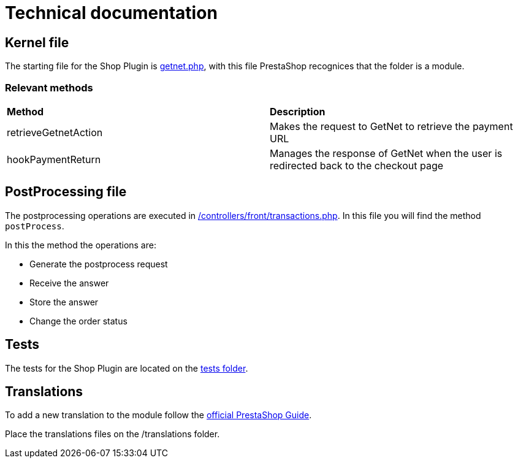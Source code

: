 = Technical documentation

== Kernel file

The starting file for the Shop Plugin is link:../getnet.php[getnet.php^], with this file PrestaShop recognices that the folder is a module.

=== Relevant methods

|===
| *Method*               | *Description*                                                                           
| retrieveGetnetAction | Makes the request to GetNet to retrieve the payment URL                               
| hookPaymentReturn    | Manages the response of GetNet when the user is redirected back to the checkout  page 
|===

== PostProcessing file

The postprocessing operations are executed in link:../controllers/front/transactions.php[/controllers/front/transactions.php]. In this file you will find the method `postProcess`.

In this the method the operations are:

* Generate the postprocess request
* Receive the answer
* Store the answer
* Change the order status

== Tests

The tests for the Shop Plugin are located on the link:../tests/README.md[tests folder^].

== Translations

To add a new translation to the module follow the  https://devdocs.prestashop-project.org/1.7/modules/creation/module-translation/classic-system/#editing-a-dictionary-file-manually[official PrestaShop Guide^].

Place the translations files on the /translations folder.
